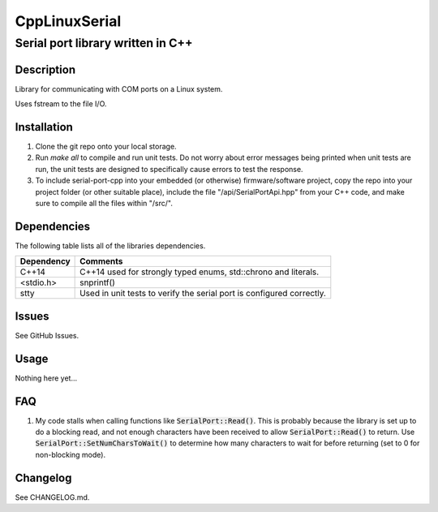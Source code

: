 ==============
CppLinuxSerial
==============

----------------------------------
Serial port library written in C++
----------------------------------

.. image:: https://api.travis-ci.org/gbmhunter/CppLinuxSerial.png?branch=master
	:target: https://travis-ci.org/gbmhunter/CppLinuxSerial

.. role:: bash(code)
	:language: bash

Description
===========

Library for communicating with COM ports on a Linux system.

Uses fstream to the file I/O.

Installation
============

1. Clone the git repo onto your local storage.

2. Run `make all` to compile and run unit tests. Do not worry about error messages being printed when unit tests are run, the unit tests are designed to specifically cause errors to test the response.

3. To include serial-port-cpp into your embedded (or otherwise) firmware/software project, copy the repo into your project folder (or other suitable place), include the file "/api/SerialPortApi.hpp" from your C++ code, and make sure to compile all the files within "/src/".


Dependencies
============

The following table lists all of the libraries dependencies.

====================== ======================================================================
Dependency             Comments
====================== ======================================================================
C++14                  C++14 used for strongly typed enums, std::chrono and literals.
<stdio.h>              snprintf()
stty                   Used in unit tests to verify the serial port is configured correctly.
====================== ======================================================================

Issues
======

See GitHub Issues.

Usage
=====

Nothing here yet...
	
FAQ
===

1. My code stalls when calling functions like :code:`SerialPort::Read()`. This is probably because the library is set up to do a blocking read, and not enough characters have been received to allow :code:`SerialPort::Read()` to return. Use :code:`SerialPort::SetNumCharsToWait()` to determine how many characters to wait for before returning (set to 0 for non-blocking mode).


Changelog
=========

See CHANGELOG.md.